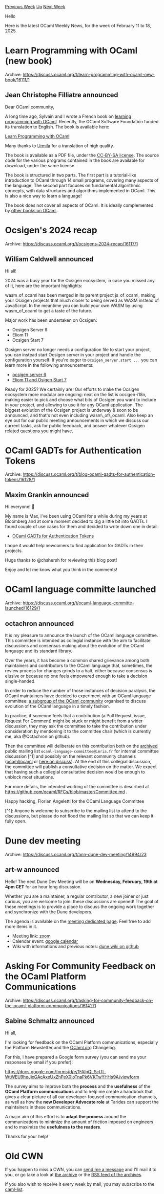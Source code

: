 #+OPTIONS: ^:nil
#+OPTIONS: html-postamble:nil
#+OPTIONS: num:nil
#+OPTIONS: toc:nil
#+OPTIONS: author:nil
#+HTML_HEAD: <style type="text/css">#table-of-contents h2 { display: none } .title { display: none } .authorname { text-align: right }</style>
#+HTML_HEAD: <style type="text/css">.outline-2 {border-top: 1px solid black;}</style>
#+TITLE: OCaml Weekly News
[[https://alan.petitepomme.net/cwn/2025.02.11.html][Previous Week]] [[https://alan.petitepomme.net/cwn/index.html][Up]] [[https://alan.petitepomme.net/cwn/2025.02.25.html][Next Week]]

Hello

Here is the latest OCaml Weekly News, for the week of February 11 to 18, 2025.

#+TOC: headlines 1


* Learn Programming with OCaml (new book)
:PROPERTIES:
:CUSTOM_ID: 1
:END:
Archive: https://discuss.ocaml.org/t/learn-programming-with-ocaml-new-book/16111/1

** Jean Christophe Filliatre announced


Dear OCaml community,

A long time ago, Sylvain and I wrote a French book on [[https://usr.lmf.cnrs.fr/programmer-avec-ocaml/][learning programming with OCaml]].  Recently, the OCaml Software Foundation funded its translation to English. The book is available here:

  [[https://usr.lmf.cnrs.fr/lpo/][Learn Programming with OCaml]]

Many thanks to [[https://www.aropefastenedbetween.fr/][Urmila]] for a translation of high quality.

The book is available as a PDF file, under the [[https://creativecommons.org/licenses/by-sa/4.0/deed.en][CC-BY-SA license]]. The source code for the various programs contained in the book are available for download, under the same license.

The book is structured in two parts.  The first part is a tutorial-like introduction to OCaml through 14 small programs, covering many aspects of the language.  The second part focuses on fundamental algorithmic concepts, with data structures and algorithms implemented in OCaml. This is also a nice way to learn a language!

The book does not cover all aspects of OCaml.  It is ideally complemented by [[https://ocaml.org/books][other books on OCaml]].
      



* Ocsigen's 2024 recap
:PROPERTIES:
:CUSTOM_ID: 2
:END:
Archive: https://discuss.ocaml.org/t/ocsigens-2024-recap/16117/1

** William Caldwell announced


Hi all!

2024 was a busy year for the Ocsigen ecosystem, in case you missed any of it, here are the important highlights:

wasm_of_ocaml has been merged in its parent project js_of_ocaml, making your Ocsigen projects that much closer to being served as WASM instead of JavaScript. In the meantime you can build your own WASM by using wasm_of_ocaml to get a taste of the future.

Major work has been undertaken on Ocsigen:

- Ocsigen Server 6
- Eliom 11
- Ocsigen Start 7

Ocsigen server no longer needs a configuration file to start your project, you can instead start Ocsigen server in your project and handle the configuration yourself.
If you're eager to ~Ocsigen_server.start ...~ you can learn more in the following announcements:

- [[https://discuss.ocaml.org/t/ann-ocsigen-server-6-0-0/15265][ocsigen server 6]]
- [[https://discuss.ocaml.org/t/ann-eliom-11-and-ocsigen-start-7/15487][Eliom 11 and Osigen Start 7]]

Ready for 2025? We certainly are!
Our efforts to make the Ocsigen ecosystem more modular are ongoing: next on the list is ocsigen-i18n, making easier to pick and choose what bits of Ocsigen you want to include in your project, and allowing to use it for any OCaml application.
The biggest evolution of the Ocsigen project is underway & soon to be announced, and that's not even including wasm\_of\_ocaml.
Also keep an eye out for our public meeting announcements in which we discuss our current tasks, ask for public feedback, and answer whatever Ocsigen related questions you might have.
      



* OCaml GADTs for Authentication Tokens
:PROPERTIES:
:CUSTOM_ID: 3
:END:
Archive: https://discuss.ocaml.org/t/blog-ocaml-gadts-for-authentication-tokens/16128/1

** Maxim Grankin announced


Hi everyone! 👋

My name is Max, I've been using OCaml for a while during my years at Bloomberg and at some moment decided to dig a little bit into GADTs. I found couple of use cases for them and decided to write down one in detail:

- [[https://dev.to/maxim092001/ocaml-gadts-for-authentication-tokens-57be][OCaml GADTs for Authentication Tokens]]

I hope it would help newcomers to find application for GADTs in their projects.

Huge thanks to @chshersh for reviewing this blog post!

Enjoy and let me know what you think in the comments!
      



* OCaml language committe launched
:PROPERTIES:
:CUSTOM_ID: 4
:END:
Archive: https://discuss.ocaml.org/t/ocaml-language-committe-launched/16129/1

** octachron announced


It is my pleasure to announce the launch of the OCaml language committee. This committee is intended as collegial instance with the aim to facilitate discussions and consensus making about the evolution of the OCaml language and its standard library.

Over the years, it has become a common shared grievance among both maintainers and contributors to the OCaml language that, sometimes, the review process for changes grinds to a halt, either because consensus is elusive or because no one feels empowered enough to take a decision single-handed.

In order to reduce the number of those instances of decision paralysis, the OCaml maintainers have decided to experiment with an OCaml language committee: [[https://github.com/ocaml/RFCs/blob/master/Committee.md#who-is-the-committee][a subgroup of the OCaml
community]] organised to discuss evolution of the OCaml language in a timely fashion.

In practice, if someone feels that a contribution (a Pull Request, issue, Request For Comment) might be stuck or might benefit from a wider discussion, they may ask the committee to take the contribution under consideration by mentioning it to the committee chair (which is currently me, aka @Octachron on github).

Then the committee will deliberate on this contribution both on the [[https://sympa.inria.fr/sympa/arc/ocaml-language-committee][archived]] public mailing list ~ocaml-language-committee@inria.fr~ for internal committee discussion [^1] and possibly on the relevant community channels ([[https://github.com/ocaml/ocaml/][ocaml/ocaml]] or [[https://discuss.ocaml.org][here on discuss]]). At the end of this collegial discussion, the committee will publish a consultative decision on the matter. We expect that having such a collegial consultative decision would be enough to unblock most situations.

For more details, the intended working of the committee is described at https://github.com/ocaml/RFCs/blob/master/Committee.md .

Happy hacking,
Florian Angeletti for the OCaml Language Committee

[^1]: Anyone is welcome to subscribe to the mailing list to attend to the discussions, but please do not flood the mailing list so that we can keep it fully open.
      



* Dune dev meeting
:PROPERTIES:
:CUSTOM_ID: 5
:END:
Archive: https://discuss.ocaml.org/t/ann-dune-dev-meeting/14994/23

** art-w announced


Hello! The next Dune Dev Meeting will be on *Wednesday, February, 19th at 4pm CET* for an hour long discussion.

Whether you are a maintainer, a regular contributor, a new joiner or just curious, you are welcome to join: these discussions are opened! The goal of these meetings is to provide a place to discuss the ongoing work together and synchronize with the Dune developers.

The agenda is available on the [[https://github.com/ocaml/dune/wiki/dev-meeting-2025-02-19][meeting dedicated page]]. Feel free to add more items in it.

- Meeting link: [[https://us06web.zoom.us/j/85096877776?pwd=cWNhU1dHQ1ZNSjZuOUZCQ0h2by9Udz09][zoom]]
- Calendar event: [[https://calendar.google.com/calendar/u/0/embed?src=c_5cd698df6784e385b1cdcdc1dbca18c061faa96959a04781566d304dc9ec7319@group.calendar.google.com][google calendar]]
- Wiki with informations and previous notes: [[https://github.com/ocaml/dune/wiki][dune wiki on github]]
      



* Asking For Community Feedback on the OCaml Platform Communications
:PROPERTIES:
:CUSTOM_ID: 6
:END:
Archive: https://discuss.ocaml.org/t/asking-for-community-feedback-on-the-ocaml-platform-communications/16142/1

** Sabine Schmaltz announced


Hi all,

I'm looking for feedback on the OCaml Platform communications, especially the Platform Newsletter and the [[http://ocaml.org/][OCaml.org]] Changelog.

For this, I have prepared a Google form survey (you can send me your responses by email if you prefer):

https://docs.google.com/forms/d/e/1FAIpQLSctTt-WtWEU9heJixGAcAxeUxZhPeX0ioTnaPk6VKTwYHHs9A/viewform

The survey aims to improve both the *process* and the *usefulness* of the *OCaml Platform communications* and to help me create a handbook that gives a clear picture of all our developer-focused communication channels, as well as how the *new Developer Advocate role* at Tarides can support the maintainers in these communications.

A major aim of this effort is to *adapt the process* around the communications to minimize the amount of friction imposed on engineers and to maximize the *usefulness to the readers*.

Thanks for your help!
      



* Old CWN
:PROPERTIES:
:UNNUMBERED: t
:END:

If you happen to miss a CWN, you can [[mailto:alan.schmitt@polytechnique.org][send me a message]] and I'll mail it to you, or go take a look at [[https://alan.petitepomme.net/cwn/][the archive]] or the [[https://alan.petitepomme.net/cwn/cwn.rss][RSS feed of the archives]].

If you also wish to receive it every week by mail, you may subscribe to the [[https://sympa.inria.fr/sympa/info/caml-list][caml-list]].

#+BEGIN_authorname
[[https://alan.petitepomme.net/][Alan Schmitt]]
#+END_authorname
